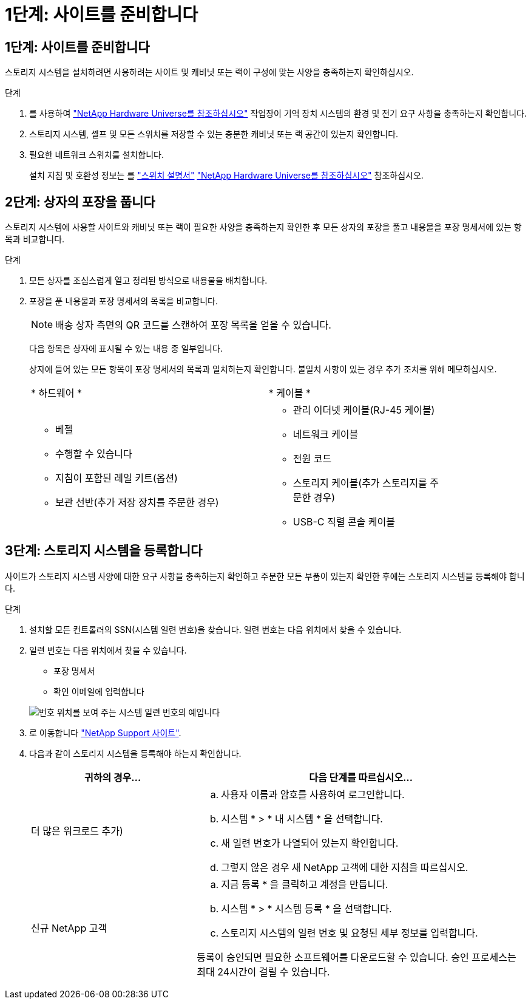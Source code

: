 = 1단계: 사이트를 준비합니다
:allow-uri-read: 




== 1단계: 사이트를 준비합니다

스토리지 시스템을 설치하려면 사용하려는 사이트 및 캐비닛 또는 랙이 구성에 맞는 사양을 충족하는지 확인하십시오.

.단계
. 를 사용하여 https://hwu.netapp.com["NetApp Hardware Universe를 참조하십시오"^] 작업장이 기억 장치 시스템의 환경 및 전기 요구 사항을 충족하는지 확인합니다.
. 스토리지 시스템, 셸프 및 모든 스위치를 저장할 수 있는 충분한 캐비닛 또는 랙 공간이 있는지 확인합니다.


. 필요한 네트워크 스위치를 설치합니다.
+
설치 지침 및 호환성 정보는 를 https://docs.netapp.com/us-en/ontap-systems-switches/index.html["스위치 설명서"^] link:https://hwu.netapp.com["NetApp Hardware Universe를 참조하십시오"^] 참조하십시오.





== 2단계: 상자의 포장을 풉니다

스토리지 시스템에 사용할 사이트와 캐비닛 또는 랙이 필요한 사양을 충족하는지 확인한 후 모든 상자의 포장을 풀고 내용물을 포장 명세서에 있는 항목과 비교합니다.

.단계
. 모든 상자를 조심스럽게 열고 정리된 방식으로 내용물을 배치합니다.
. 포장을 푼 내용물과 포장 명세서의 목록을 비교합니다.
+

NOTE: 배송 상자 측면의 QR 코드를 스캔하여 포장 목록을 얻을 수 있습니다.

+
다음 항목은 상자에 표시될 수 있는 내용 중 일부입니다.

+
상자에 들어 있는 모든 항목이 포장 명세서의 목록과 일치하는지 확인합니다. 불일치 사항이 있는 경우 추가 조치를 위해 메모하십시오.

+
[cols="12,9,4"]
|===


| * 하드웨어 * | * 케이블 * |  


 a| 
** 베젤
** 수행할 수 있습니다
** 지침이 포함된 레일 키트(옵션)
** 보관 선반(추가 저장 장치를 주문한 경우)

 a| 
** 관리 이더넷 케이블(RJ-45 케이블)
** 네트워크 케이블
** 전원 코드
** 스토리지 케이블(추가 스토리지를 주문한 경우)
** USB-C 직렬 콘솔 케이블

|  
|===




== 3단계: 스토리지 시스템을 등록합니다

사이트가 스토리지 시스템 사양에 대한 요구 사항을 충족하는지 확인하고 주문한 모든 부품이 있는지 확인한 후에는 스토리지 시스템을 등록해야 합니다.

.단계
. 설치할 모든 컨트롤러의 SSN(시스템 일련 번호)을 찾습니다. 일련 번호는 다음 위치에서 찾을 수 있습니다.
. 일련 번호는 다음 위치에서 찾을 수 있습니다.
+
** 포장 명세서
** 확인 이메일에 입력합니다


+
image::../media/drw_ssn_label.svg[번호 위치를 보여 주는 시스템 일련 번호의 예입니다]

. 로 이동합니다 http://mysupport.netapp.com/["NetApp Support 사이트"^].
. 다음과 같이 스토리지 시스템을 등록해야 하는지 확인합니다.
+
[cols="1a,2a"]
|===
| 귀하의 경우... | 다음 단계를 따르십시오... 


 a| 
더 많은 워크로드 추가)
 a| 
.. 사용자 이름과 암호를 사용하여 로그인합니다.
.. 시스템 * > * 내 시스템 * 을 선택합니다.
.. 새 일련 번호가 나열되어 있는지 확인합니다.
.. 그렇지 않은 경우 새 NetApp 고객에 대한 지침을 따르십시오.




 a| 
신규 NetApp 고객
 a| 
.. 지금 등록 * 을 클릭하고 계정을 만듭니다.
.. 시스템 * > * 시스템 등록 * 을 선택합니다.
.. 스토리지 시스템의 일련 번호 및 요청된 세부 정보를 입력합니다.


등록이 승인되면 필요한 소프트웨어를 다운로드할 수 있습니다. 승인 프로세스는 최대 24시간이 걸릴 수 있습니다.

|===

